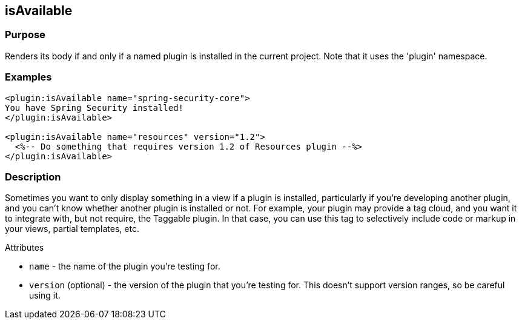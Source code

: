 
== isAvailable



=== Purpose


Renders its body if and only if a named plugin is installed in the current project. Note that it uses the 'plugin' namespace.


=== Examples


[,xml]
----
<plugin:isAvailable name="spring-security-core">
You have Spring Security installed!
</plugin:isAvailable>

<plugin:isAvailable name="resources" version="1.2">
  <%-- Do something that requires version 1.2 of Resources plugin --%>
</plugin:isAvailable>
----


=== Description


Sometimes you want to only display something in a view if a plugin is installed, particularly if you're developing another plugin, and you can't know whether another plugin is installed or not. For example, your plugin may provide a tag cloud, and you want it to integrate with, but not require, the Taggable plugin. In that case, you can use this tag to selectively include code or markup in your views, partial templates, etc.

Attributes

* `name` - the name of the plugin you're testing for.
* `version` (optional) - the version of the plugin that you're testing for. This doesn't support version ranges, so be careful using it.



